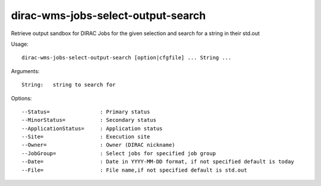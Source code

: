 .. _dirac-wms-jobs-select-output-search:

===================================
dirac-wms-jobs-select-output-search
===================================

Retrieve output sandbox for DIRAC Jobs for the given selection and search for a string in their std.out

Usage::

  dirac-wms-jobs-select-output-search [option|cfgfile] ... String ...

Arguments::

  String:   string to search for

Options::

  --Status=                : Primary status
  --MinorStatus=           : Secondary status
  --ApplicationStatus=     : Application status
  --Site=                  : Execution site
  --Owner=                 : Owner (DIRAC nickname)
  --JobGroup=              : Select jobs for specified job group
  --Date=                  : Date in YYYY-MM-DD format, if not specified default is today
  --File=                  : File name,if not specified default is std.out
